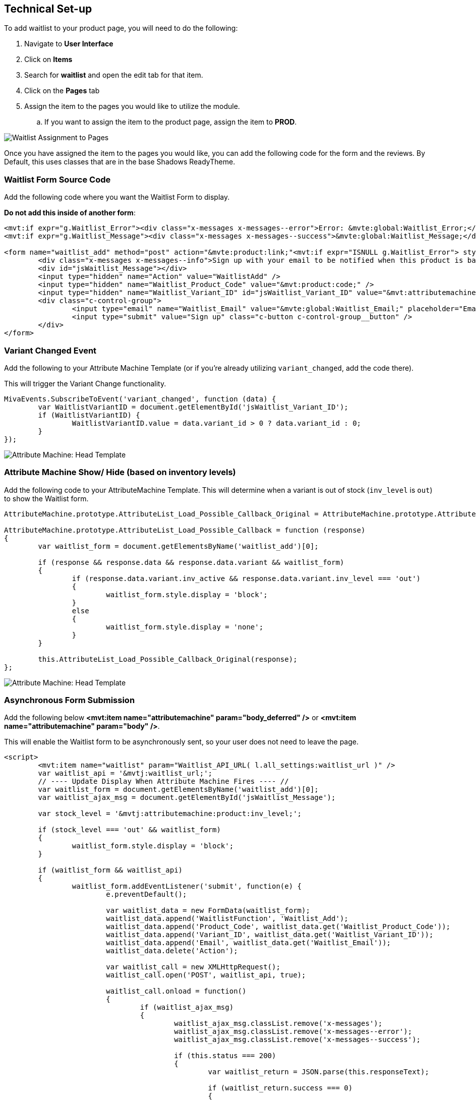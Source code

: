 <<<

[[_technicalSetup]]
== Technical Set-up

To add waitlist to your product page, you will need to do the following:

. Navigate to *User Interface*
. Click on *Items*
. Search for *waitlist* and open the edit tab for that item.
. Click on the *Pages* tab
. Assign the item to the pages you would like to utilize the module.
.. If you want to assign the item to the product page, assign the item to *PROD*.

image::waitlist-assignment.png[Waitlist Assignment to Pages]

Once you have assigned the item to the pages you would like, you can add the following code for the form and the reviews. By Default, this uses classes that are in the base Shadows ReadyTheme.

<<<

[[__formSourceCode]]
=== Waitlist Form Source Code

Add the following code where you want the Waitlist Form to display.

*Do not add this inside of another form*:

[source,xml]
----
<mvt:if expr="g.Waitlist_Error"><div class="x-messages x-messages--error">Error: &mvte:global:Waitlist_Error;</div></mvt:if>
<mvt:if expr="g.Waitlist_Message"><div class="x-messages x-messages--success">&mvte:global:Waitlist_Message;</div></mvt:if>

<form name="waitlist_add" method="post" action="&mvte:product:link;"<mvt:if expr="ISNULL g.Waitlist_Error"> style="display:none;"</mvt:if>>
	<div class="x-messages x-messages--info">Sign up with your email to be notified when this product is back in stock!</div>
	<div id="jsWaitlist_Message"></div>
	<input type="hidden" name="Action" value="WaitlistAdd" />
	<input type="hidden" name="Waitlist_Product_Code" value="&mvt:product:code;" />
	<input type="hidden" name="Waitlist_Variant_ID" id="jsWaitlist_Variant_ID" value="&mvt:attributemachine:variant_id;" />
	<div class="c-control-group">
		<input type="email" name="Waitlist_Email" value="&mvte:global:Waitlist_Email;" placeholder="Email" class="c-form-input c-control-group__field" />
		<input type="submit" value="Sign up" class="c-button c-control-group__button" />
	</div>
</form>
----

<<<

[[__variantChangedEvent]]
=== Variant Changed Event

Add the following to your Attribute Machine Template (or if you're already utilizing `variant_changed`, add the code there).

This will trigger the Variant Change functionality.

[source,javascript]
----
MivaEvents.SubscribeToEvent('variant_changed', function (data) {
	var WaitlistVariantID = document.getElementById('jsWaitlist_Variant_ID');
	if (WaitlistVariantID) {
		WaitlistVariantID.value = data.variant_id > 0 ? data.variant_id : 0;
	}
});
----

image::attribute-machine.png[Attribute Machine: Head Template]

<<<

[[__showHideOnAttributeMachine]]
=== Attribute Machine Show/ Hide (based on inventory levels)

Add the following code to your AttributeMachine Template. This will determine when a variant is out of stock (`inv_level` is `out`) to show the Waitlist form.

[source,javascript]
----
AttributeMachine.prototype.AttributeList_Load_Possible_Callback_Original = AttributeMachine.prototype.AttributeList_Load_Possible_Callback;

AttributeMachine.prototype.AttributeList_Load_Possible_Callback = function (response)
{
	var waitlist_form = document.getElementsByName('waitlist_add')[0];

	if (response && response.data && response.data.variant && waitlist_form)
	{
		if (response.data.variant.inv_active && response.data.variant.inv_level === 'out')
		{
			waitlist_form.style.display = 'block';
		}
		else
		{
			waitlist_form.style.display = 'none';
		}
	}

	this.AttributeList_Load_Possible_Callback_Original(response);
};
----

image::attribute-machine.png[Attribute Machine: Head Template]

<<<

[[__ajaxSource]]
=== Asynchronous Form Submission

Add the following below **<mvt:item name="attributemachine" param="body_deferred" />** or **<mvt:item name="attributemachine" param="body" />**.

This will enable the Waitlist form to be asynchronously sent, so your user does not need to leave the page.

[source,html]
----
<script>
	<mvt:item name="waitlist" param="Waitlist_API_URL( l.all_settings:waitlist_url )" />
	var waitlist_api = '&mvtj:waitlist_url;';
	// ---- Update Display When Attribute Machine Fires ---- //
	var waitlist_form = document.getElementsByName('waitlist_add')[0];
	var waitlist_ajax_msg = document.getElementById('jsWaitlist_Message');

	var stock_level = '&mvtj:attributemachine:product:inv_level;';

	if (stock_level === 'out' && waitlist_form)
	{
		waitlist_form.style.display = 'block';
	}

	if (waitlist_form && waitlist_api)
	{
		waitlist_form.addEventListener('submit', function(e) {
			e.preventDefault();

			var waitlist_data = new FormData(waitlist_form);
			waitlist_data.append('WaitlistFunction', 'Waitlist_Add');
			waitlist_data.append('Product_Code', waitlist_data.get('Waitlist_Product_Code'));
			waitlist_data.append('Variant_ID', waitlist_data.get('Waitlist_Variant_ID'));
			waitlist_data.append('Email', waitlist_data.get('Waitlist_Email'));
			waitlist_data.delete('Action');

			var waitlist_call = new XMLHttpRequest();
			waitlist_call.open('POST', waitlist_api, true);

			waitlist_call.onload = function()
			{
				if (waitlist_ajax_msg)
				{
					waitlist_ajax_msg.classList.remove('x-messages');
					waitlist_ajax_msg.classList.remove('x-messages--error');
					waitlist_ajax_msg.classList.remove('x-messages--success');

					if (this.status === 200)
					{
						var waitlist_return = JSON.parse(this.responseText);

						if (waitlist_return.success === 0)
						{
							waitlist_ajax_msg.classList.add('x-messages', 'x-messages--error');
							waitlist_ajax_msg.innerHTML = waitlist_return.error_message;
						}
						else
						{
							waitlist_ajax_msg.innerHTML = 'Thank you for signing up!';
							waitlist_ajax_msg.classList.add('x-messages', 'x-messages--success');
							waitlist_form.reset();
						}
					}
					else
					{
						waitlist_ajax_msg.classList.add('x-messages', 'x-messages--error');
						waitlist_ajax_msg.innerHTML = 'An error has occurred.';
					}

					setTimeout(function () {
						waitlist_ajax_msg.innerHTML = '';
						waitlist_ajax_msg.classList = '';
					}, 5000);
				}
			};

			waitlist_call.send(waitlist_data);
		});
	}
</script>
----

<<<

If you don't want to utilize the AJAX'd version, and would rather have a normal form submission, you will just need the following.

You can also just utilize the <<__formSourceCode,Waitlist Form Code>>

[[__waitlistFormParameters]]
=== Form Parameters

[stripes=odd,options="header",cols="25%,25%,50%"]
|===
|Key|Type|Description
|Action |String|`WaitlistAdd`
|Waitlist_Product_Code|String|Product Code for the Waitlist Sign up
|Waitlist_Email|String|Email for the Waitlist Sign up
|Waitlist_Variant_ID|Number|Variant ID for the waitlist sign up. Optional, but if the product requires a variant, it is required.
|===

